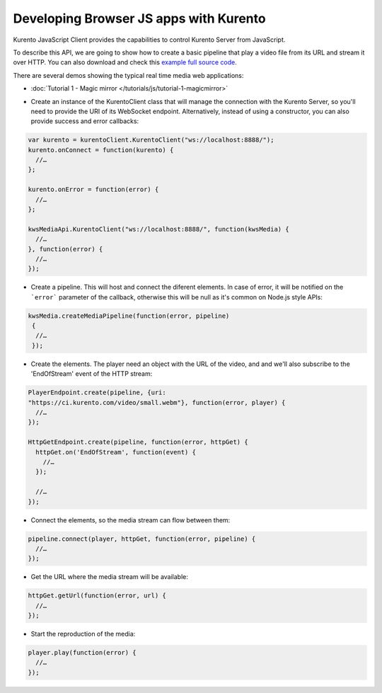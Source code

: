 .. Developing Browser JS apps with Kurento

%%%%%%%%%%%%%%%%%%%%%%%%%%%%%%%%%%%%%%%
Developing Browser JS apps with Kurento
%%%%%%%%%%%%%%%%%%%%%%%%%%%%%%%%%%%%%%%

.. todo:: Complete this section.

Kurento JavaScript Client provides the capabilities to control Kurento Server
from JavaScript.

To describe this API, we are going to show how to create a basic pipeline that
play a video file from its URL and stream it over HTTP. You can also download
and check this
`example full source code <https://github.com/Kurento/kws-media-api/tree/develop/example/PlayerEndpoint-HttpGetEndpoint>`_.

There are several demos showing the typical real time media web applications:

- :doc:`Tutorial 1 - Magic mirror </tutorials/js/tutorial-1-magicmirror>`

* Create an instance of the KurentoClient class that will manage the
  connection with the Kurento Server, so you'll need to provide the URI of its
  WebSocket endpoint. Alternatively, instead of using a constructor, you can
  also provide success and error callbacks:

.. sourcecode:: js

   var kurento = kurentoClient.KurentoClient("ws://localhost:8888/");   
   kurento.onConnect = function(kurento) {
     //…
   }; 
   
   kurento.onError = function(error) {
     //…
   }; 
   
   kwsMediaApi.KurentoClient("ws://localhost:8888/", function(kwsMedia) {
     //…
   }, function(error) {
     //…
   });

* Create a pipeline. This will host and connect the diferent elements. In case
  of error, it will be notified on the ```error``` parameter of the callback,
  otherwise this will be null as it's common on Node.js style APIs:

.. sourcecode:: js

   kwsMedia.createMediaPipeline(function(error, pipeline)
    {
     //…
    });

* Create the elements. The player need an object with the URL of the video,
  and and we'll also subscribe to the 'EndOfStream' event of the HTTP stream:

.. sourcecode:: js

   PlayerEndpoint.create(pipeline, {uri:
   "https://ci.kurento.com/video/small.webm"}, function(error, player) {
     //…
   });

   HttpGetEndpoint.create(pipeline, function(error, httpGet) {
     httpGet.on('EndOfStream', function(event) {
       //…
     });

     //…
   });

* Connect the elements, so the media stream can flow between them:

.. sourcecode:: js

   pipeline.connect(player, httpGet, function(error, pipeline) {
     //…
   });


* Get the URL where the media stream will be available:

.. sourcecode:: js

   httpGet.getUrl(function(error, url) {
     //…
   });


* Start the reproduction of the media:

.. sourcecode:: js

   player.play(function(error) {
     //…
   });


